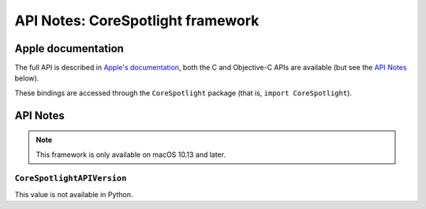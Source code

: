 API Notes: CoreSpotlight framework
===================================

Apple documentation
-------------------

The full API is described in `Apple's documentation`__, both
the C and Objective-C APIs are available (but see the `API Notes`_ below).

.. __: https://developer.apple.com/documentation/corespotlight/?preferredLanguage=occ

These bindings are accessed through the ``CoreSpotlight`` package (that is, ``import CoreSpotlight``).


API Notes
---------

.. note::

   This framework is only available on macOS 10.13 and later.

``CoreSpotlightAPIVersion``
...........................

This value is not available in Python.
